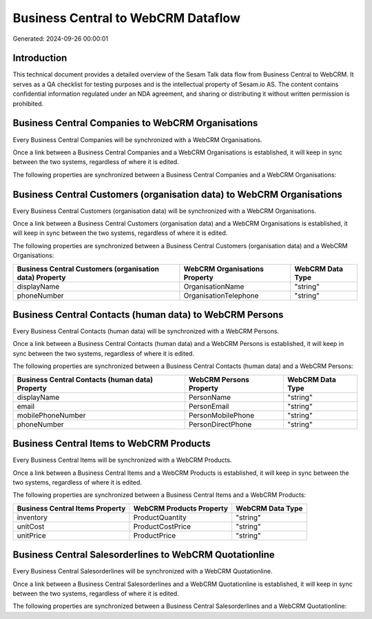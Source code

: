 ===================================
Business Central to WebCRM Dataflow
===================================

Generated: 2024-09-26 00:00:01

Introduction
------------

This technical document provides a detailed overview of the Sesam Talk data flow from Business Central to WebCRM. It serves as a QA checklist for testing purposes and is the intellectual property of Sesam.io AS. The content contains confidential information regulated under an NDA agreement, and sharing or distributing it without written permission is prohibited.

Business Central Companies to WebCRM Organisations
--------------------------------------------------
Every Business Central Companies will be synchronized with a WebCRM Organisations.

Once a link between a Business Central Companies and a WebCRM Organisations is established, it will keep in sync between the two systems, regardless of where it is edited.

The following properties are synchronized between a Business Central Companies and a WebCRM Organisations:

.. list-table::
   :header-rows: 1

   * - Business Central Companies Property
     - WebCRM Organisations Property
     - WebCRM Data Type


Business Central Customers (organisation data) to WebCRM Organisations
----------------------------------------------------------------------
Every Business Central Customers (organisation data) will be synchronized with a WebCRM Organisations.

Once a link between a Business Central Customers (organisation data) and a WebCRM Organisations is established, it will keep in sync between the two systems, regardless of where it is edited.

The following properties are synchronized between a Business Central Customers (organisation data) and a WebCRM Organisations:

.. list-table::
   :header-rows: 1

   * - Business Central Customers (organisation data) Property
     - WebCRM Organisations Property
     - WebCRM Data Type
   * - displayName
     - OrganisationName
     - "string"
   * - phoneNumber
     - OrganisationTelephone
     - "string"


Business Central Contacts (human data) to WebCRM Persons
--------------------------------------------------------
Every Business Central Contacts (human data) will be synchronized with a WebCRM Persons.

Once a link between a Business Central Contacts (human data) and a WebCRM Persons is established, it will keep in sync between the two systems, regardless of where it is edited.

The following properties are synchronized between a Business Central Contacts (human data) and a WebCRM Persons:

.. list-table::
   :header-rows: 1

   * - Business Central Contacts (human data) Property
     - WebCRM Persons Property
     - WebCRM Data Type
   * - displayName
     - PersonName
     - "string"
   * - email
     - PersonEmail
     - "string"
   * - mobilePhoneNumber
     - PersonMobilePhone
     - "string"
   * - phoneNumber
     - PersonDirectPhone
     - "string"


Business Central Items to WebCRM Products
-----------------------------------------
Every Business Central Items will be synchronized with a WebCRM Products.

Once a link between a Business Central Items and a WebCRM Products is established, it will keep in sync between the two systems, regardless of where it is edited.

The following properties are synchronized between a Business Central Items and a WebCRM Products:

.. list-table::
   :header-rows: 1

   * - Business Central Items Property
     - WebCRM Products Property
     - WebCRM Data Type
   * - inventory
     - ProductQuantity
     - "string"
   * - unitCost
     - ProductCostPrice
     - "string"
   * - unitPrice
     - ProductPrice
     - "string"


Business Central Salesorderlines to WebCRM Quotationline
--------------------------------------------------------
Every Business Central Salesorderlines will be synchronized with a WebCRM Quotationline.

Once a link between a Business Central Salesorderlines and a WebCRM Quotationline is established, it will keep in sync between the two systems, regardless of where it is edited.

The following properties are synchronized between a Business Central Salesorderlines and a WebCRM Quotationline:

.. list-table::
   :header-rows: 1

   * - Business Central Salesorderlines Property
     - WebCRM Quotationline Property
     - WebCRM Data Type

